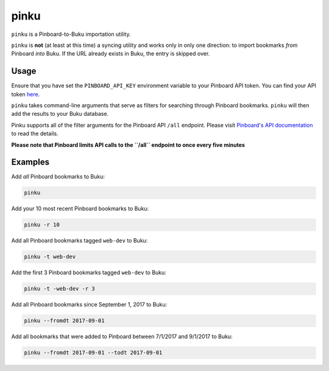 
pinku
=====

``pinku`` is a Pinboard-to-Buku importation utility.

``pinku`` is **not** (at least at this time) a syncing utility and works only in only one direction: to import bookmarks *from* Pinboard *into* Buku. If the URL already exists in Buku, the entry is skipped over.

Usage
-----
Ensure that you have set the ``PINBOARD_API_KEY`` environment variable to your Pinboard API token. You can find your API token `here <https://pinboard.in/settings/password>`_.

``pinku`` takes command-line arguments that serve as filters for searching through Pinboard bookmarks. ``pinku`` will then add the results to your Buku database.

Pinku supports all of the filter arguments for the Pinboard API ``/all`` endpoint. Please visit `Pinboard's API documentation <https://pinboard.in/api>`_ to read the details.

**Please note that Pinboard limits API calls to the ``/all`` endpoint to once every five minutes**

Examples
--------

Add *all* Pinboard bookmarks to Buku:

.. code-block::

    pinku

Add your 10 most recent Pinboard bookmarks to Buku:

.. code-block::

    pinku -r 10

Add all Pinboard bookmarks tagged ``web-dev`` to Buku:

.. code-block::

    pinku -t web-dev

Add the first 3 Pinboard bookmarks tagged ``web-dev`` to Buku:

.. code-block::

    pinku -t -web-dev -r 3

Add all Pinboard bookmarks since September 1, 2017 to Buku:

.. code-block::

    pinku --fromdt 2017-09-01

Add all bookmarks that were added to Pinboard between 7/1/2017 and 9/1/2017 to Buku:

.. code-block::

    pinku --fromdt 2017-09-01 --todt 2017-09-01



